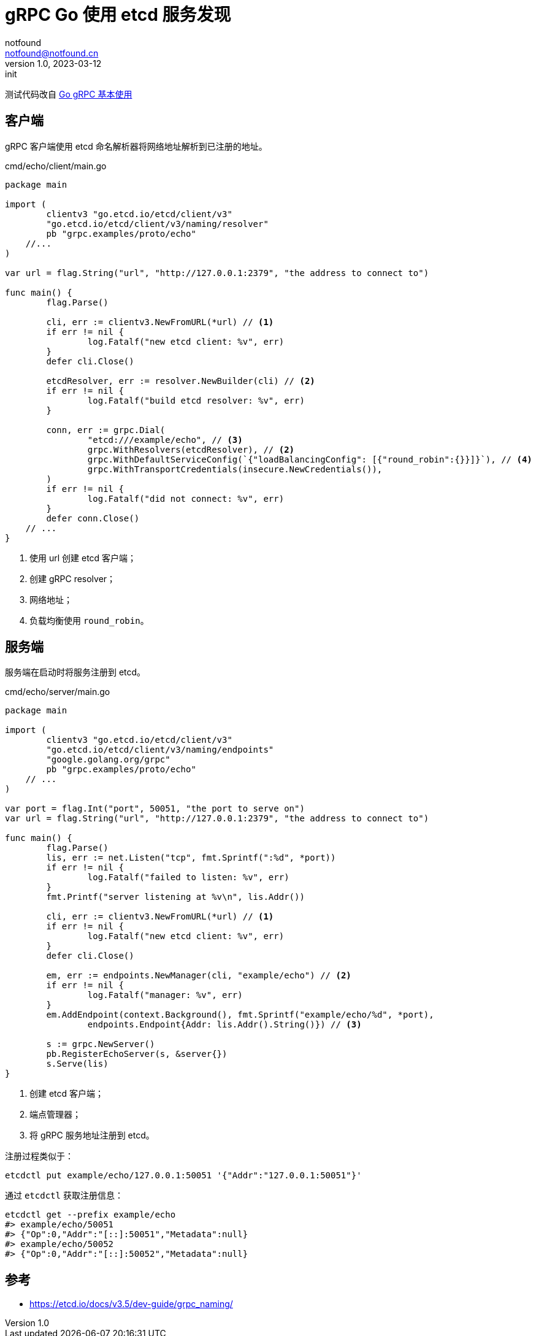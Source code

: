 = gRPC Go 使用 etcd 服务发现
notfound <notfound@notfound.cn>
1.0, 2023-03-12: init

:page-slug: grpc-go-etcd-discovery
:page-category: grpc

测试代码改自 link:/posts/grpc-go-start/[Go gRPC 基本使用]

== 客户端

gRPC 客户端使用 etcd 命名解析器将网络地址解析到已注册的地址。

.cmd/echo/client/main.go
[source,go]
----
package main

import (
	clientv3 "go.etcd.io/etcd/client/v3"
	"go.etcd.io/etcd/client/v3/naming/resolver"
	pb "grpc.examples/proto/echo"
    //...
)

var url = flag.String("url", "http://127.0.0.1:2379", "the address to connect to")

func main() {
	flag.Parse()

	cli, err := clientv3.NewFromURL(*url) // <1>
	if err != nil {
		log.Fatalf("new etcd client: %v", err)
	}
	defer cli.Close()

	etcdResolver, err := resolver.NewBuilder(cli) // <2>
	if err != nil {
		log.Fatalf("build etcd resolver: %v", err)
	}

	conn, err := grpc.Dial(
		"etcd:///example/echo", // <3>
		grpc.WithResolvers(etcdResolver), // <2>
		grpc.WithDefaultServiceConfig(`{"loadBalancingConfig": [{"round_robin":{}}]}`), // <4>
		grpc.WithTransportCredentials(insecure.NewCredentials()),
	)
	if err != nil {
		log.Fatalf("did not connect: %v", err)
	}
	defer conn.Close()
    // ...
}
----
<1> 使用 url 创建 etcd 客户端；
<2> 创建 gRPC resolver；
<3> 网络地址；
<4> 负载均衡使用 `round_robin`。

== 服务端

服务端在启动时将服务注册到 etcd。

.cmd/echo/server/main.go
[source,go]
----
package main

import (
	clientv3 "go.etcd.io/etcd/client/v3"
	"go.etcd.io/etcd/client/v3/naming/endpoints"
	"google.golang.org/grpc"
	pb "grpc.examples/proto/echo"
    // ...
)

var port = flag.Int("port", 50051, "the port to serve on")
var url = flag.String("url", "http://127.0.0.1:2379", "the address to connect to")

func main() {
	flag.Parse()
	lis, err := net.Listen("tcp", fmt.Sprintf(":%d", *port))
	if err != nil {
		log.Fatalf("failed to listen: %v", err)
	}
	fmt.Printf("server listening at %v\n", lis.Addr())

	cli, err := clientv3.NewFromURL(*url) // <1>
	if err != nil {
		log.Fatalf("new etcd client: %v", err)
	}
	defer cli.Close()

	em, err := endpoints.NewManager(cli, "example/echo") // <2>
	if err != nil {
		log.Fatalf("manager: %v", err)
	}
	em.AddEndpoint(context.Background(), fmt.Sprintf("example/echo/%d", *port),
		endpoints.Endpoint{Addr: lis.Addr().String()}) // <3>

	s := grpc.NewServer()
	pb.RegisterEchoServer(s, &server{})
	s.Serve(lis)
}
----
<1> 创建 etcd 客户端；
<2> 端点管理器；
<3> 将 gRPC 服务地址注册到 etcd。

注册过程类似于：

[source,bash]
----
etcdctl put example/echo/127.0.0.1:50051 '{"Addr":"127.0.0.1:50051"}'
----

通过 `etcdctl` 获取注册信息：

[source,bash]
----
etcdctl get --prefix example/echo
#> example/echo/50051
#> {"Op":0,"Addr":"[::]:50051","Metadata":null}
#> example/echo/50052
#> {"Op":0,"Addr":"[::]:50052","Metadata":null}
----

== 参考
* https://etcd.io/docs/v3.5/dev-guide/grpc_naming/
